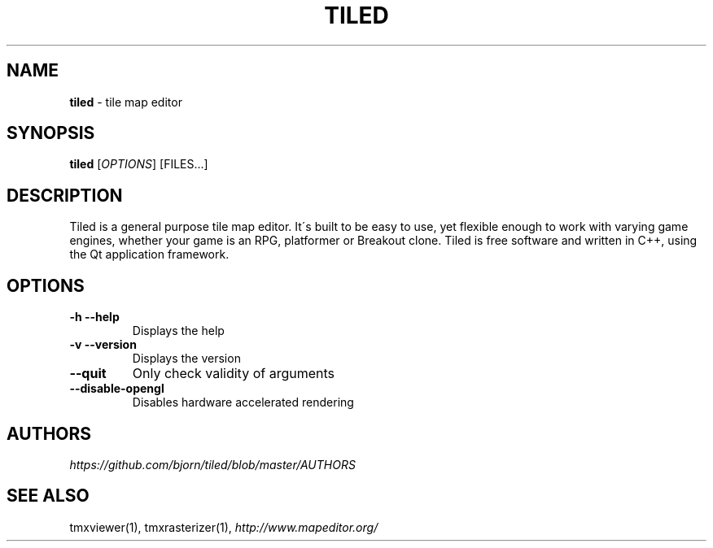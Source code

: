 .\" generated with Ronn/v0.7.3
.\" http://github.com/rtomayko/ronn/tree/0.7.3
.
.TH "TILED" "1" "January 2013" "" ""
.
.SH "NAME"
\fBtiled\fR \- tile map editor
.
.SH "SYNOPSIS"
\fBtiled\fR [\fIOPTIONS\fR] [FILES\.\.\.]
.
.SH "DESCRIPTION"
Tiled is a general purpose tile map editor\. It\'s built to be easy to use, yet flexible enough to work with varying game engines, whether your game is an RPG, platformer or Breakout clone\. Tiled is free software and written in C++, using the Qt application framework\.
.
.SH "OPTIONS"
.
.TP
\fB\-h\fR \fB\-\-help\fR
Displays the help
.
.TP
\fB\-v\fR \fB\-\-version\fR
Displays the version
.
.TP
\fB\-\-quit\fR
Only check validity of arguments
.
.TP
\fB\-\-disable\-opengl\fR
Disables hardware accelerated rendering
.
.SH "AUTHORS"
\fIhttps://github\.com/bjorn/tiled/blob/master/AUTHORS\fR
.
.SH "SEE ALSO"
tmxviewer(1), tmxrasterizer(1), \fIhttp://www\.mapeditor\.org/\fR
